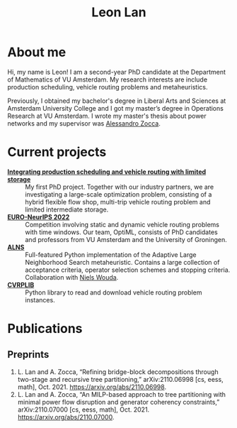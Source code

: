 #+TITLE: Leon Lan
#+OPTIONS: toc:nil

* About me
#+ATTR_HTML: :width 294px :height 304px
[[file:img/LeonLan_HeadshotCropped.jpg]]

Hi, my name is Leon! I am a second-year PhD candidate at the Department of Mathematics of VU Amsterdam. My research interests are include production scheduling, vehicle routing problems and metaheuristics.

Previously, I obtained my bachelor's degree in Liberal Arts and Sciences at Amsterdam University College and I got my master’s degree in Operations Research at VU Amsterdam. I wrote my master's thesis about power networks and my supervisor was [[https://alessandrozocca.github.io/][Alessandro Zocca]].

@@html:<a href='mailto:l.lan@vu.nl'><i class="fa fa-envelope" style="font-size:24px"></i></a>@@
@@html:<a href='https://www.linkedin.com/in/leonlan/'><i class="fa fa-linkedin" style="font-size:24px"></i></a>@@
@@html:<a href='https://twitter.com/leonlan_'><i class="fa fa-twitter" style="font-size:24px"></i></a>@@
@@html:<a href='https://github.com/leonlan'><i class="fa fa-github" style="font-size:24px"></i></a>@@
@@html:<a href='https://scholar.google.com/citations?user=2yM55FwAAAAJ&hl=en'><i class="fa fa-google" style="font-size:24px"></i></a>@@
@@html:<a href='https://drive.google.com/file/d/1AfrOHoGAMO2yAyKEAroXPrCXXljfBfJZ/view'><i class="fa fa-file-text" style="font-size:24px"></i></a>@@

* Current projects
- *[[https://www.dinalog.nl/project/ai-bipto-artificial-intelligence-boosted-integrated-production-and-transport-optimization/][Integrating production scheduling and vehicle routing with limited storage]]* :: My first PhD project. Together with our industry partners, we are investigating a large-scale optimization problem, consisting of a hybrid flexible flow shop, multi-trip vehicle routing problem and limited intermediate storage.
- *[[https://euro-neurips-vrp-2022.challenges.ortec.com/][EURO-NeurIPS 2022]]* :: Competition involving static and dynamic vehicle routing problems with time windows. Our team, OptiML, consists of PhD candidates and professors from VU Amsterdam and the University of Groningen.
- *[[https://github.com/N-Wouda/ALNS][ALNS]]* :: Full-featured Python implementation of the Adaptive Large Neighborhood Search metaheuristic. Contains a large collection of acceptance criteria, operator selection schemes and stopping criteria. Collaboration with [[https://nielswouda.com/][Niels Wouda]].
- *[[https://github.com/leonlan/CVRPLIB][CVRPLIB]]* :: Python library to read and download vehicle routing problem instances.



* Publications
# ** Published
** Preprints
1. L. Lan and A. Zocca, “Refining bridge-block decompositions through two-stage and recursive tree partitioning,” arXiv:2110.06998 [cs, eess, math], Oct. 2021. https://arxiv.org/abs/2110.06998.
2. L. Lan and A. Zocca, “An MILP-based approach to tree partitioning with minimal power flow disruption and generator coherency constraints,” arXiv:2110.07000 [cs, eess, math], Oct. 2021. https://arxiv.org/abs/2110.07000.

   # Other style that doesn't work because of newlines:
   # An MILP-based approach to tree partitioning with minimal power flow disruption and generator coherency constraints
    # Leon Lan, Alessandro Zocca
    # Submited to PSCC 2022, 22nd Power Systems Computations Conference, Porto, Portugal, October 2021

# * Teaching
# *** AY 21-22
# I'm assisting in the following courses:
# - [[https://studiegids.vu.nl/en/Bachelor/2021-2022/business-analytics/X_400645][Project Big Data]]
# - [[https://studiegids.vu.nl/en/Master/2021-2022/business-analytics/X_400422][Optimization of Business Processes]]
# - [[https://studiegids.vu.nl/en/Bachelor/2021-2022/business-analytics/X_400618][Operations Research]]
# - [[https://studiegids.vu.nl/en/Master/2021-2022/business-analytics/XM_0051][Mathematical Optimization]]
# - [[https://studiegids.vu.nl/en/Master/2021-2022/business-analytics/X_400392][Applied Stochastic Modeling]]

# *** AY 20-21
# - Mathematical Optimization
# - Statistics for Science

# * Blog
# - [[./blog/recommended_or_media.org][Recommended Blogs, Podcasts and Seminars for PhD Candidates in Operations Research]]
# - [[./blog/research_tech_stack.org][Research tech stack]]
